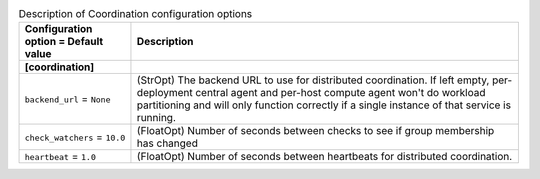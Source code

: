 ..
    Warning: Do not edit this file. It is automatically generated from the
    software project's code and your changes will be overwritten.

    The tool to generate this file lives in openstack-doc-tools repository.

    Please make any changes needed in the code, then run the
    autogenerate-config-doc tool from the openstack-doc-tools repository, or
    ask for help on the documentation mailing list, IRC channel or meeting.

.. _aodh-coordination:

.. list-table:: Description of Coordination configuration options
   :header-rows: 1
   :class: config-ref-table

   * - Configuration option = Default value
     - Description
   * - **[coordination]**
     -
   * - ``backend_url`` = ``None``
     - (StrOpt) The backend URL to use for distributed coordination. If left empty, per-deployment central agent and per-host compute agent won't do workload partitioning and will only function correctly if a single instance of that service is running.
   * - ``check_watchers`` = ``10.0``
     - (FloatOpt) Number of seconds between checks to see if group membership has changed
   * - ``heartbeat`` = ``1.0``
     - (FloatOpt) Number of seconds between heartbeats for distributed coordination.
